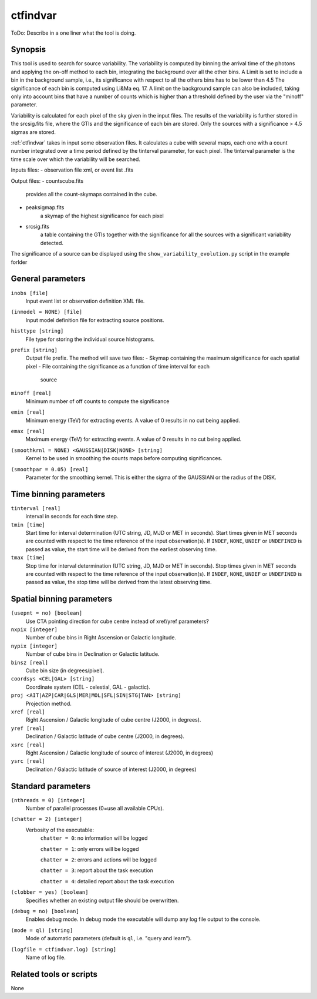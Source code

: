 .. _ctfindvar:

ctfindvar
==============================

ToDo: Describe in a one liner what the tool is doing.


Synopsis
--------
This tool is used to search for source variability. 
The variability is computed by binning the arrival time of the photons 
and applying the on-off method to each bin, integrating the background
over all the other bins. 
A Limit is set to include a bin in the background sample, i.e., its 
significance with respect to all the others bins has to be lower than 4.5
The significance of each bin is computed using Li&Ma eq. 17.
A limit on the background sample can also be included, taking only into 
account bins that have a number of counts which is higher than a threshold
defined by the user via the "minoff" parameter.

Variability is calculated for each pixel of the sky given in the input files. 
The results of the variability is further stored in the srcsig.fits file, 
where the GTIs and the significance of each bin are stored.
Only the sources with a significance > 4.5 sigmas are stored.

:ref:`ctfindvar` takes in input some observation files.
It calculates a cube with several maps, each one with a count number integrated
over a time period defined by the tinterval parameter, for each pixel. 
The tinterval parameter is the time scale over which the variability
will be searched.

Inputs files:
- observation file xml, or event list .fits

Output files: 
- countscube.fits
    provides all the count-skymaps contained in the cube.
- peaksigmap.fits
    a skymap of the highest significance for each pixel
- srcsig.fits
    a table containing the GTIs together with the significance
    for all the sources with a significant variability detected.


The significance of a source can be displayed using the 
``show_variability_evolution.py`` script in the example forlder

General parameters
------------------

``inobs [file]``
    Input event list or observation definition XML file.

``(inmodel = NONE) [file]``
    Input model definition file for extracting source positions.

``histtype [string]``
    File type for storing the individual source histograms.

``prefix [string]``
    Output file prefix. The method will save two files:
    - Skymap containing the maximum significance for each spatial pixel
    - File containing the significance as a function of time interval for each 
      source

``minoff [real]``
    Minimum number of off counts to compute the significance

``emin [real]``
    Minimum energy (TeV) for extracting events. A value of 0 results in no cut
    being applied.

``emax [real]``
    Maximum energy (TeV) for extracting events. A value of 0 results in no cut
    being applied.

``(smoothkrnl = NONE) <GAUSSIAN|DISK|NONE> [string]``
    Kernel to be used in smoothing the counts maps before computing 
    significances.

``(smoothpar = 0.05) [real]``
    Parameter for the smoothing kernel. This is either the sigma of the GAUSSIAN
    or the radius of the DISK.


Time binning parameters
-----------------------

``tinterval [real]``
    interval in seconds for each time step.

``tmin [time]``
    Start time for interval determination (UTC string, JD, MJD or MET in seconds).
    Start times given in MET seconds are counted with respect to the time
    reference of the input observation(s).
    If ``INDEF``, ``NONE``, ``UNDEF`` or ``UNDEFINED`` is passed as value, the 
    start time will be derived from the earliest observing time.

``tmax [time]``
    Stop time for interval determination (UTC string, JD, MJD or MET in seconds).
    Stop times given in MET seconds are counted with respect to the time
    reference of the input observation(s).
    If ``INDEF``, ``NONE``, ``UNDEF`` or ``UNDEFINED`` is passed as value, the 
    stop time will be derived from the latest observing time.


Spatial binning parameters
--------------------------

``(usepnt = no) [boolean]``
    Use CTA pointing direction for cube centre instead of xref/yref parameters?

``nxpix [integer]``
    Number of cube bins in Right Ascension or Galactic longitude.

``nypix [integer]``
    Number of cube bins in Declination or Galactic latitude.

``binsz [real]``
    Cube bin size (in degrees/pixel).

``coordsys <CEL|GAL> [string]``
    Coordinate system (CEL - celestial, GAL - galactic).

``proj <AIT|AZP|CAR|GLS|MER|MOL|SFL|SIN|STG|TAN> [string]``
    Projection method.

``xref [real]``
    Right Ascension / Galactic longitude of cube centre (J2000, in degrees).

``yref [real]``
    Declination / Galactic latitude of cube centre (J2000, in degrees).

``xsrc [real]``
    Right Ascension / Galactic longitude of source of interest (J2000, in degrees)

``ysrc [real]``
    Declination / Galactic latitude of source of interest (J2000, in degrees)


Standard parameters
-------------------

``(nthreads = 0) [integer]``
    Number of parallel processes (0=use all available CPUs).

``(chatter = 2) [integer]``
    Verbosity of the executable:
     ``chatter = 0``: no information will be logged

     ``chatter = 1``: only errors will be logged

     ``chatter = 2``: errors and actions will be logged

     ``chatter = 3``: report about the task execution

     ``chatter = 4``: detailed report about the task execution

``(clobber = yes) [boolean]``
    Specifies whether an existing output file should be overwritten.

``(debug = no) [boolean]``
    Enables debug mode. In debug mode the executable will dump any log file output to the console.

``(mode = ql) [string]``
    Mode of automatic parameters (default is ``ql``, i.e. "query and learn").

``(logfile = ctfindvar.log) [string]``
    Name of log file.


Related tools or scripts
------------------------

None
